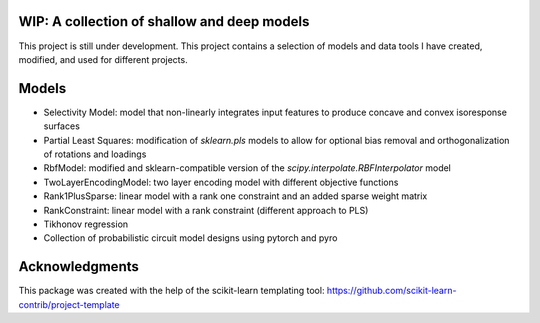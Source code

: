 .. -*- mode: rst -*-

.. .. |Travis|_ |AppVeyor|_ |Codecov|_ |CircleCI|_ |ReadTheDocs|_

.. .. |Travis| image:: https://travis-ci.org/scikit-learn-contrib/project-template.svg?branch=master
.. .. _Travis: https://travis-ci.org/scikit-learn-contrib/project-template

.. .. |AppVeyor| image:: https://ci.appveyor.com/api/projects/status/coy2qqaqr1rnnt5y/branch/master?svg=true
.. .. _AppVeyor: https://ci.appveyor.com/project/glemaitre/project-template

.. .. |Codecov| image:: https://codecov.io/gh/scikit-learn-contrib/project-template/branch/master/graph/badge.svg
.. .. _Codecov: https://codecov.io/gh/scikit-learn-contrib/project-template

.. .. |CircleCI| image:: https://circleci.com/gh/scikit-learn-contrib/project-template.svg?style=shield&circle-token=:circle-token
.. .. _CircleCI: https://circleci.com/gh/scikit-learn-contrib/project-template/tree/master

.. .. |ReadTheDocs| image:: https://readthedocs.org/projects/scidoggo/badge/?version=latest
.. .. _ReadTheDocs: https://scidoggo.readthedocs.io/en/latest/?badge=latest

WIP: A collection of shallow and deep models
============================================

This project is still under development. 
This project contains a selection of models and data tools I have created, modified, and used for different projects.


Models
======

* Selectivity Model: model that non-linearly integrates input features to produce concave and convex isoresponse surfaces
* Partial Least Squares: modification of `sklearn.pls` models to allow for optional bias removal and orthogonalization of rotations and loadings
* RbfModel: modified and sklearn-compatible version of the `scipy.interpolate.RBFInterpolator` model
* TwoLayerEncodingModel: two layer encoding model with different objective functions
* Rank1PlusSparse: linear model with a rank one constraint and an added sparse weight matrix
* RankConstraint: linear model with a rank constraint (different approach to PLS)
* Tikhonov regression
* Collection of probabilistic circuit model designs using pytorch and pyro


Acknowledgments
===============

This package was created with the help of the scikit-learn templating tool: https://github.com/scikit-learn-contrib/project-template
